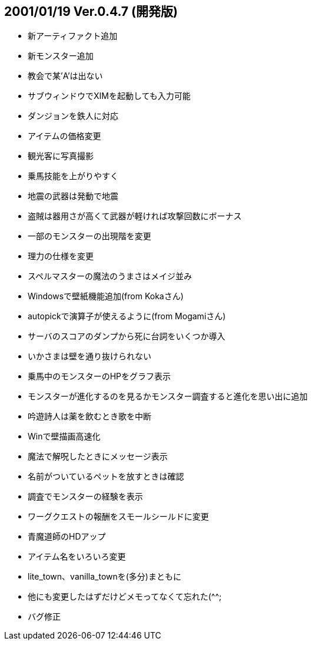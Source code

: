 
## 2001/01/19 Ver.0.4.7 (開発版)

* 新アーティファクト追加
* 新モンスター追加
* 教会で某'A'は出ない
* サブウィンドウでXIMを起動しても入力可能
* ダンジョンを鉄人に対応
* アイテムの価格変更
* 観光客に写真撮影
* 乗馬技能を上がりやすく
* 地震の武器は発動で地震
* 盗賊は器用さが高くて武器が軽ければ攻撃回数にボーナス
* 一部のモンスターの出現階を変更
* 理力の仕様を変更
* スペルマスターの魔法のうまさはメイジ並み
* Windowsで壁紙機能追加(from Kokaさん)
* autopickで演算子が使えるように(from Mogamiさん)
* サーバのスコアのダンプから死に台詞をいくつか導入
* いかさまは壁を通り抜けられない
* 乗馬中のモンスターのHPをグラフ表示
* モンスターが進化するのを見るかモンスター調査すると進化を思い出に追加
* 吟遊詩人は薬を飲むとき歌を中断
* Winで壁描画高速化
* 魔法で解呪したときにメッセージ表示
* 名前がついているペットを放すときは確認
* 調査でモンスターの経験を表示
* ワーグクエストの報酬をスモールシールドに変更
* 青魔道師のHDアップ
* アイテム名をいろいろ変更
* lite_town、vanilla_townを(多分)まともに
* 他にも変更したはずだけどメモってなくて忘れた(^^;
* バグ修正


